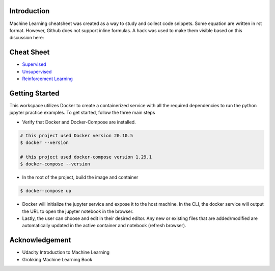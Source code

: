 
Introduction
=============

Machine Learning cheatsheet was created as a way to study and collect code snippets.
Some equation are written in rst format. However, Github does not support inline formulas.
A hack was used to make them visible based on this discussion here:

.. raw:: html

    <h9 align="center">
    <a href="https://gist.github.com/a-rodin/fef3f543412d6e1ec5b6cf55bf197d7b">A hack for showing LaTeX formulas in Github markdown</a>
    </h9>

Cheat Sheet
============

- `Supervised <docs/notes/supervised/supervised_ml.rst>`_
- `Unsupervised <docs/notes/unsupervised_ml.rst>`_
- `Reinforcement Learning <docs/notes/reinforcement_learning_ml.rst>`_


Getting Started
================

This workspace utilizes Docker to create a containerized service with all the required dependencies to
run the python jupyter practice examples. To get started, follow the three main steps

- Verify that Docker and Docker-Compose are installed.

.. code-block:: bash

    # this project used Docker version 20.10.5
    $ docker --version

    # this project used docker-compose version 1.29.1
    $ docker-compose --version


- In the root of the project, build the image and container

.. code-block:: bash

    $ docker-compose up


- Docker will initialize the jupyter service and expose it to the host machine. In the CLI, the docker service will output the URL to open the jupyter notebook in the browser.
- Lastly, the user can choose and edit in their desired editor. Any new or existing files that are added/modified are automatically updated in the active container and notebook (refresh browser).

Acknowledgement
================

- Udacity Introduction to Machine Learning
- Grokking Machine Learning Book